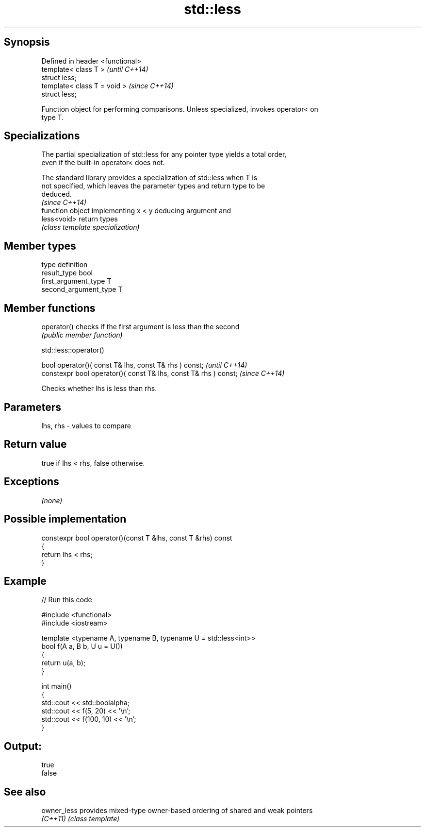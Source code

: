 .TH std::less 3 "Sep  4 2015" "2.0 | http://cppreference.com" "C++ Standard Libary"
.SH Synopsis
   Defined in header <functional>
   template< class T >             \fI(until C++14)\fP
   struct less;
   template< class T = void >      \fI(since C++14)\fP
   struct less;

   Function object for performing comparisons. Unless specialized, invokes operator< on
   type T.

.SH Specializations

   The partial specialization of std::less for any pointer type yields a total order,
   even if the built-in operator< does not.

   The standard library provides a specialization of std::less when T is
   not specified, which leaves the parameter types and return type to be
   deduced.
                                                                          \fI(since C++14)\fP
              function object implementing x < y deducing argument and
   less<void> return types
              \fI(class template specialization)\fP

.SH Member types

   type                 definition
   result_type          bool
   first_argument_type  T
   second_argument_type T

.SH Member functions

   operator() checks if the first argument is less than the second
              \fI(public member function)\fP

std::less::operator()

   bool operator()( const T& lhs, const T& rhs ) const;            \fI(until C++14)\fP
   constexpr bool operator()( const T& lhs, const T& rhs ) const;  \fI(since C++14)\fP

   Checks whether lhs is less than rhs.

.SH Parameters

   lhs, rhs - values to compare

.SH Return value

   true if lhs < rhs, false otherwise.

.SH Exceptions

   \fI(none)\fP

.SH Possible implementation

   constexpr bool operator()(const T &lhs, const T &rhs) const
   {
       return lhs < rhs;
   }

.SH Example

   
// Run this code

 #include <functional>
 #include <iostream>

 template <typename A, typename B, typename U = std::less<int>>
 bool f(A a, B b, U u = U())
 {
     return u(a, b);
 }

 int main()
 {
     std::cout << std::boolalpha;
     std::cout << f(5, 20) << '\\n';
     std::cout << f(100, 10) << '\\n';
 }

.SH Output:

 true
 false

.SH See also

   owner_less provides mixed-type owner-based ordering of shared and weak pointers
   \fI(C++11)\fP    \fI(class template)\fP
